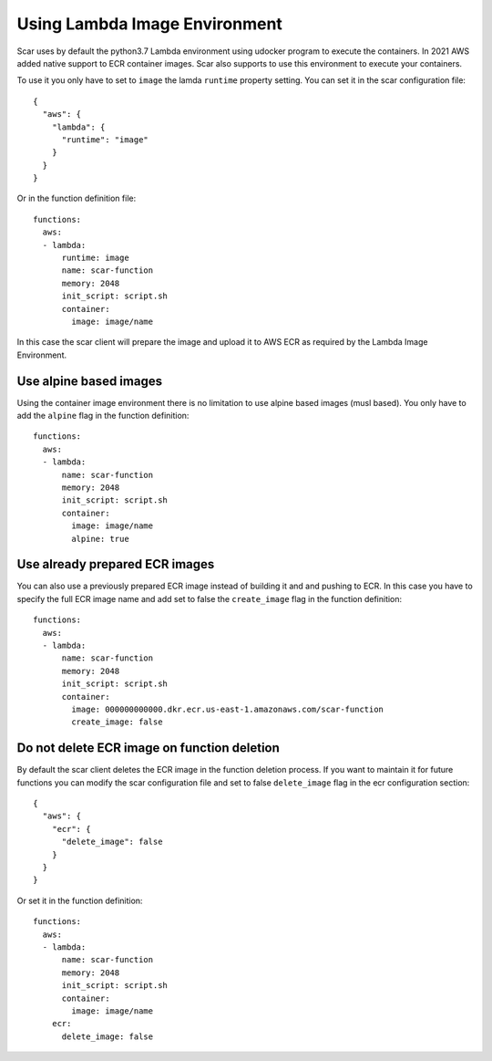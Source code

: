 Using Lambda Image Environment
==============================

Scar uses by default the python3.7 Lambda environment using udocker program to execute the containers.
In 2021 AWS added native support to ECR container images. Scar also supports to use this environment
to execute your containers.

To use it you only have to set to ``image`` the lamda ``runtime`` property setting.
You can set it in the scar configuration file::

  {
    "aws": {
      "lambda": {
        "runtime": "image"
      }
    }
  }

Or in the function definition file::

  functions:
    aws:
    - lambda:
        runtime: image
        name: scar-function
        memory: 2048
        init_script: script.sh
        container:
          image: image/name

In this case the scar client will prepare the image and upload it to AWS ECR as required by the 
Lambda Image Environment.

Use alpine based images
-----------------------

Using the container image environment there is no limitation to use alpine based images (musl based).
You only have to add the ``alpine`` flag in the function definition::

  functions:
    aws:
    - lambda:
        name: scar-function
        memory: 2048
        init_script: script.sh
        container:
          image: image/name
          alpine: true

Use already prepared ECR images
--------------------------------

You can also use a previously prepared ECR image instead of building it and and pushing to ECR.
In this case you have to specify the full ECR image name and add set to false the ``create_image``
flag in the function definition::

  functions:
    aws:
    - lambda:
        name: scar-function
        memory: 2048
        init_script: script.sh
        container:
          image: 000000000000.dkr.ecr.us-east-1.amazonaws.com/scar-function
          create_image: false

Do not delete ECR image on function deletion
--------------------------------------------

By default the scar client deletes the ECR image in the function deletion process.
If you want to maintain it for future functions you can modify the scar configuration
file and set to false ``delete_image`` flag in the ecr configuration section::

  {
    "aws": {
      "ecr": {
        "delete_image": false
      }
    }
  }

Or set it in the function definition::

  functions:
    aws:
    - lambda:
        name: scar-function
        memory: 2048
        init_script: script.sh
        container:
          image: image/name
      ecr:
        delete_image: false